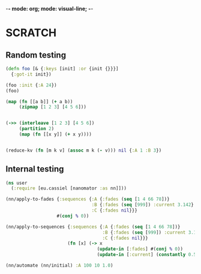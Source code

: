 -*- mode: org; mode: visual-line; -*-
#+STARTUP: indent

* SCRATCH

** Random testing

#+BEGIN_SRC clojure
  (defn foo [& {:keys [init] :or {init {}}}]
    {:got-it init})

  (foo :init {:A 24})
  (foo)

  (map (fn [[a b]] (+ a b))
       (zipmap [1 2 3] [4 5 6]))


  (->> (interleave [1 2 3] [4 5 6])
       (partition 2)
       (map (fn [[x y]] (+ x y))))


  (reduce-kv (fn [m k v] (assoc m k (- v))) nil {:A 1 :B 3})
#+END_SRC

** Internal testing

#+BEGIN_SRC clojure
  (ns user
    (:require [eu.cassiel [nanomator :as nn]]))

  (nn/apply-to-fades {:sequences {:A {:fades (seq [1 4 66 78])}
                                  :B {:fades (seq [999]) :current 3.142}
                                  :C {:fades nil}}}
                     #(conj % 0))

  (nn/apply-to-sequences {:sequences {:A {:fades (seq [1 4 66 78])}
                                      :B {:fades (seq [999]) :current 3.142}
                                      :C {:fades nil}}}
                         (fn [x] (-> x
                                    (update-in [:fades] #(conj % 0))
                                    (update-in [:current] (constantly 0.5)))))

  (nn/automate (nn/initial) :A 100 10 1.0)
#+END_SRC
